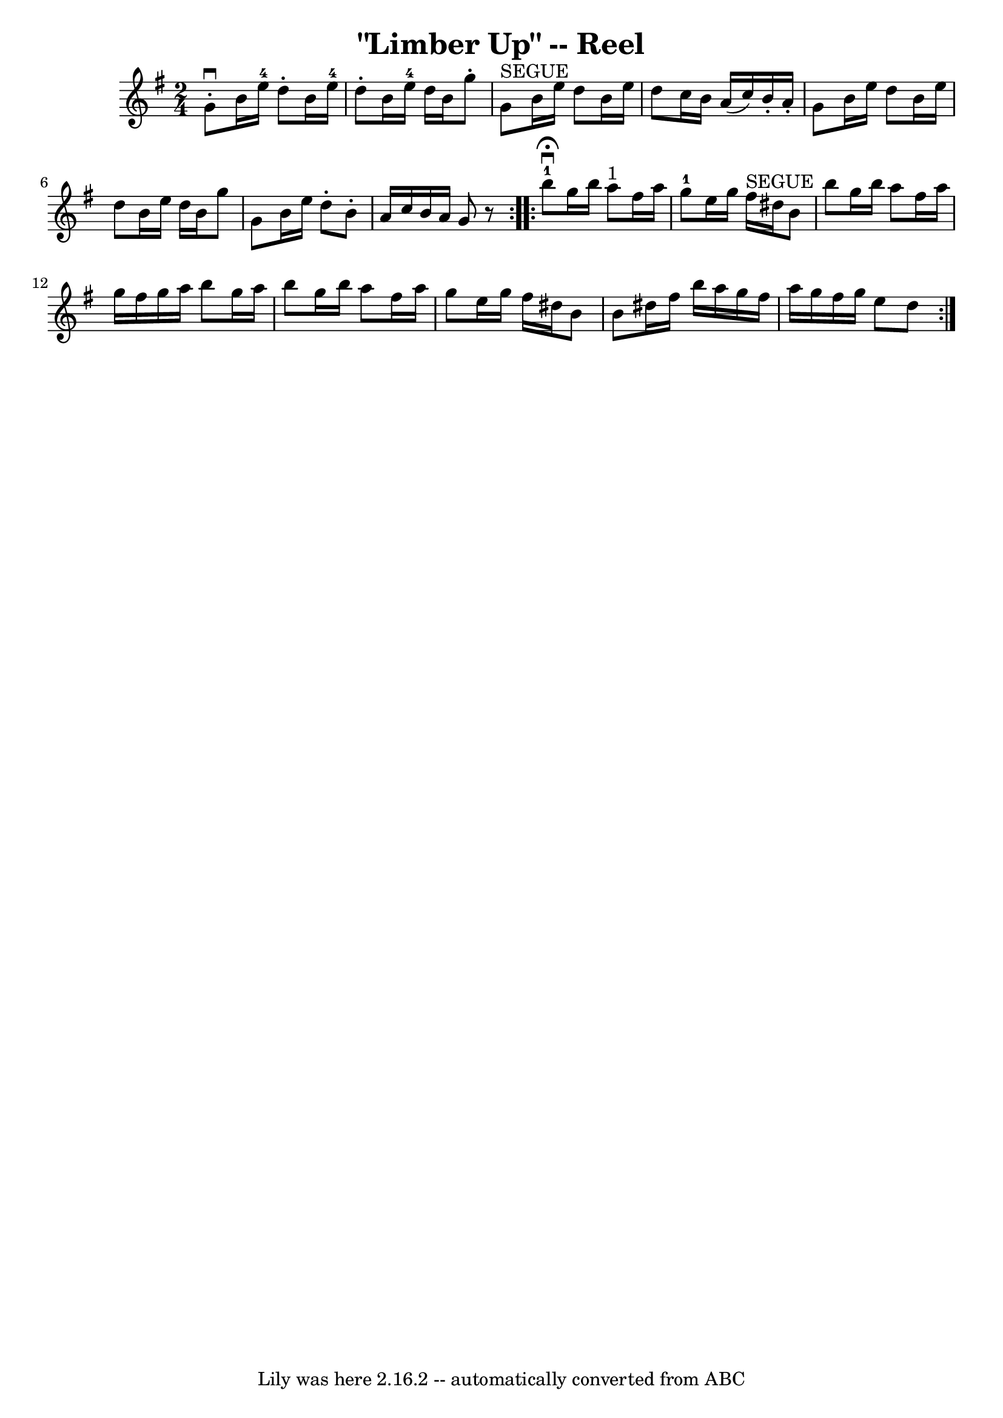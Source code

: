 \version "2.7.40"
\header {
	book = "Ryan's Mammoth Collection"
	crossRefNumber = "1"
	footnotes = "\\\\391"
	tagline = "Lily was here 2.16.2 -- automatically converted from ABC"
	title = "\"Limber Up\" -- Reel"
}
voicedefault =  {
\set Score.defaultBarType = "empty"

\repeat volta 2 {
\time 2/4 \key g \major   g'8 ^\downbow-.   b'16    e''16-4   d''8 -.   b'16 
   e''16-4   \bar "|"   d''8 -.   b'16    e''16-4   d''16    b'16    g''8 
-.   \bar "|"   g'8 ^"SEGUE"   b'16    e''16    d''8    b'16    e''16    
\bar "|"       d''8    c''16    b'16    a'16 (   c''16  -)   b'16 -.   a'16 -.  
 \bar "|"     g'8    b'16    e''16    d''8    b'16    e''16    \bar "|"   d''8  
  b'16    e''16    d''16    b'16    g''8    \bar "|"   g'8    b'16    e''16    
d''8 -.   b'8 -.   \bar "|"   a'16    c''16    b'16    a'16    g'8    r8   }    
 \repeat volta 2 {     b''8-1^\fermata^\downbow   g''16    b''16      a''8 
^"1"   fis''16    a''16    \bar "|"     g''8-1   e''16    g''16      fis''16 
^"SEGUE"   dis''16    b'8    \bar "|"   b''8    g''16    b''16    a''8    
fis''16    a''16    \bar "|"       g''16    fis''16    g''16    a''16    b''8   
 g''16    a''16    \bar "|"     b''8    g''16    b''16    a''8    fis''16    
a''16    \bar "|"   g''8    e''16    g''16    fis''16    dis''16    b'8    
\bar "|"   b'8    dis''16    fis''16    b''16    a''16    g''16    fis''16    
\bar "|"   a''16    g''16    fis''16    g''16    e''8    d''8      }   
}

\score{
    <<

	\context Staff="default"
	{
	    \voicedefault 
	}

    >>
	\layout {
	}
	\midi {}
}
